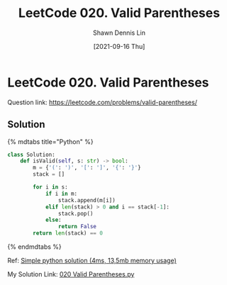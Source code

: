 #+STARTUP: content
#+OPTIONS: \n:t
#+OPTIONS: toc:nil

#+EXPORT_FILE_NAME:	020_Valid_Parentheses

#+TITLE:	LeetCode 020. Valid Parentheses
#+AUTHOR:	Shawn Dennis Lin
#+EMAIL:	ShawnDennisLin@gmail.com
#+DATE:	[2021-09-16 Thu]

* LeetCode 020. Valid Parentheses

Question link: https://leetcode.com/problems/valid-parentheses/

** Solution

{% mdtabs title="Python" %}
#+begin_src python
class Solution:
    def isValid(self, s: str) -> bool:
        m = {'(': ')', '[': ']', '{': '}'}
        stack = []

        for i in s:
            if i in m:
                stack.append(m[i])
            elif len(stack) > 0 and i == stack[-1]:
                stack.pop()
            else:
                return False
        return len(stack) == 0
#+end_src
{% endmdtabs %}

Ref: [[https://leetcode.com/problems/valid-parentheses/discuss/1344275/Simple-python-solution-(4ms-135mb-memory-usage)][Simple python solution (4ms, 13,5mb memory usage)]]

My Solution Link: [[https://github.com/shdennlin/leetcode/blob/main/content/.solution_record/python3/020_Valid_Parentheses.py][020 Valid Parentheses.py]]
